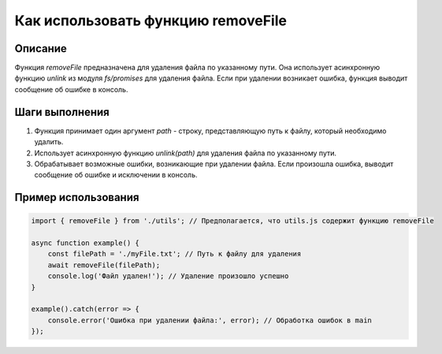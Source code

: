 Как использовать функцию removeFile
========================================================================================

Описание
-------------------------
Функция `removeFile` предназначена для удаления файла по указанному пути. Она использует асинхронную функцию `unlink` из модуля `fs/promises` для удаления файла. Если при удалении возникает ошибка, функция выводит сообщение об ошибке в консоль.

Шаги выполнения
-------------------------
1. Функция принимает один аргумент `path` - строку, представляющую путь к файлу, который необходимо удалить.
2. Использует асинхронную функцию `unlink(path)` для удаления файла по указанному пути.
3. Обрабатывает возможные ошибки, возникающие при удалении файла.  Если произошла ошибка, выводит сообщение об ошибке и исключении в консоль.

Пример использования
-------------------------
.. code-block:: javascript
    
    import { removeFile } from './utils'; // Предполагается, что utils.js содержит функцию removeFile

    async function example() {
        const filePath = './myFile.txt'; // Путь к файлу для удаления
        await removeFile(filePath);
        console.log('Файл удален!'); // Удаление произошло успешно
    }
    
    example().catch(error => {
        console.error('Ошибка при удалении файла:', error); // Обработка ошибок в main
    });